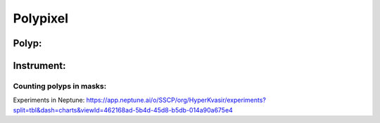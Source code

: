 ************************************************
Polypixel
************************************************




Polyp:
======

Instrument:
===========


Counting polyps in masks:
^^^^^^^^^^^^^^^^^^^^^^^^^


Experiments in Neptune: https://app.neptune.ai/o/SSCP/org/HyperKvasir/experiments?split=tbl&dash=charts&viewId=462168ad-5b4d-45d8-b5db-014a90a675e4
